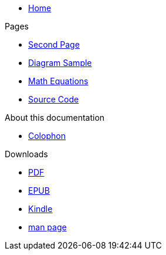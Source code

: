 * xref:index.adoc[Home]

.Pages
* xref:second.adoc[Second Page]
* xref:diagram.adoc[Diagram Sample]
* xref:math.adoc[Math Equations]
* xref:source.adoc[Source Code]

.About this documentation
* xref:colophon.adoc[Colophon]

.Downloads
* link:/{{cookiecutter.project_slug}}.pdf[PDF]
* link:/{{cookiecutter.project_slug}}.epub[EPUB]
* link:/{{cookiecutter.project_slug}}.mobi[Kindle]
* link:/{{cookiecutter.project_slug}}.1[man page]
